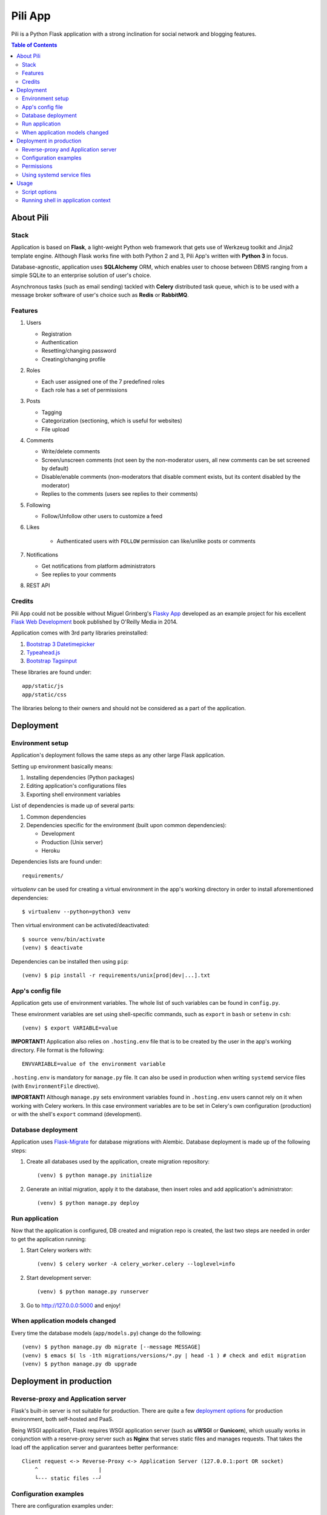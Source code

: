 ########
Pili App
########

Pili is a Python Flask application with a strong inclination
for social network and blogging features.

.. contents:: Table of Contents

==========
About Pili
==========
	      
-----
Stack
-----

Application is based on **Flask**, a light-weight Python web framework
that gets use of Werkzeug toolkit and Jinja2 template engine. Although
Flask works fine with both Python 2 and 3, Pili App's written with
**Python 3** in focus.

Database-agnostic, application uses **SQLAlchemy** ORM, which enables
user to choose between DBMS ranging from a simple SQLite to an
enterprise solution of user's choice.

Asynchronous tasks (such as email sending) tackled with **Celery**
distributed task queue, which is to be used with a message broker
software of user's choice such as **Redis** or **RabbitMQ**.

--------
Features
--------

#. Users

   * Registration
   * Authentication
   * Resetting/changing password
   * Creating/changing profile

#. Roles

   * Each user assigned one of the 7 predefined roles
   * Each role has a set of permissions
      
#. Posts

   * Tagging
   * Categorization (sectioning, which is useful for websites)
   * File upload

#. Comments

   * Write/delete comments
   * Screen/unscreen comments (not seen by the non-moderator users, all new comments can be set screened by default)
   * Disable/enable comments (non-moderators that disable comment exists, but its content disabled by the moderator)
   * Replies to the comments (users see replies to their comments)

#. Following

   * Follow/Unfollow other users to customize a feed

#. Likes

    * Authenticated users with ``FOLLOW`` permission can like/unlike posts or comments

#. Notifications

   * Get notifications from platform administrators
   * See replies to your comments

#. REST API
   
-------
Credits
-------

Pili App could not be possible without Miguel Grinberg's `Flasky App`_
developed as an example project for his excellent `Flask Web
Development`_ book published by O'Reilly Media in 2014.

Application comes with 3rd party libraries preinstalled:

#. `Bootstrap 3 Datetimepicker`_
#. `Typeahead.js`_
#. `Bootstrap Tagsinput`_

These libraries are found under::

  app/static/js
  app/static/css

The libraries belong to their owners and should not be considered as a
part of the application.


==========
Deployment
==========

-----------------
Environment setup
-----------------

Application's deployment follows the same steps as any other large
Flask application.

Setting up environment basically means:

#. Installing dependencies (Python packages)
#. Editing application's configurations files
#. Exporting shell environment variables

List of dependencies is made up of several parts:

#. Common dependencies
#. Dependencies specific for the environment (built upon common
   dependencies):

   * Development
   * Production (Unix server)
   * Heroku

Dependencies lists are found under::
   
    requirements/

*virtualenv* can be used for creating a virtual environment in the
app's working directory in order to install aforementioned
dependencies::

    $ virtualenv --python=python3 venv

Then virtual environment can be activated/deactivated::

    $ source venv/bin/activate
    (venv) $ deactivate

Dependencies can be installed then using ``pip``::

  (venv) $ pip install -r requirements/unix[prod|dev|...].txt

-----------------
App's config file
-----------------

Application gets use of environment variables. The whole list of such
variables can be found in ``config.py``.

These environment variables are set using shell-specific commands,
such as ``export`` in ``bash`` or ``setenv`` in ``csh``::

    (venv) $ export VARIABLE=value
    
**IMPORTANT!** Application also relies on ``.hosting.env`` file that 
is to be created by the user in the app's working directory. File 
format is the following::

    ENVVARIABLE=value of the environment variable

``.hosting.env`` is mandatory for ``manage.py`` file. It can also be
used in production when writing ``systemd`` service files (with
``EnvironmentFile`` directive).

**IMPORTANT!** Although ``manage.py`` sets environment variables found
in ``.hosting.env`` users cannot rely on it when working with Celery
workers. In this case environment variables are to be set in Celery's
own configuration (production) or with the shell's ``export`` command
(development).

-------------------
Database deployment
-------------------

Application uses `Flask-Migrate`_ for database migrations with
Alembic. Database deployment is made up of the following steps:

#. Create all databases used by the application, create migration
   repository::

     (venv) $ python manage.py initialize

#. Generate an initial migration, apply it to the database, then
   insert roles and add application's administrator::

     (venv) $ python manage.py deploy


---------------
Run application
---------------    

Now that the application is configured, DB created and migration repo
is created, the last two steps are needed in order to get the
application running:

#. Start Celery workers with::

     (venv) $ celery worker -A celery_worker.celery --loglevel=info

#. Start development server::

     (venv) $ python manage.py runserver

#. Go to http://127.0.0.0:5000 and enjoy!


-------------------------------
When application models changed
-------------------------------

Every time the database models (``app/models.py``) change do the following::

  (venv) $ python manage.py db migrate [--message MESSAGE]
  (venv) $ emacs $( ls -1th migrations/versions/*.py | head -1 ) # check and edit migration
  (venv) $ python manage.py db upgrade
  
========================
Deployment in production
========================

------------------------------------
Reverse-proxy and Application server
------------------------------------

Flask's built-in server is not suitable for production. There are
quite a few `deployment options`_ for production environment, both
self-hosted and PaaS.

Being WSGI application, Flask requires WSGI application server (such
as **uWSGI** or **Gunicorn**), which usually works in conjunction with
a reserve-proxy server such as **Nginx** that serves static files and
manages requests. That takes the load off the application server and
guarantees better performance::

  Client request <-> Reverse-Proxy <-> Application Server (127.0.0.1:port OR socket)
      ^                   |
      └--- static files --┘

----------------------
Configuration examples
----------------------
      
There are configuration examples under::

  examples/

These examples include:

#. Celery systemd service file:

   * pili-celery.conf
   * pili-celery.service

#. Nginx configuration:

   * pili-nginx.conf

#. uWSGI systemd service file, uWSGI ini-config file:

   * pili-uwsgi.conf
   * pili-uwsgi.ini
   * pili-uwsgi.service

#. Git hooks for deployment from a repository:

   * post-receive (assumes /var/www/pili owned by ``git`` user, see
     also `Deployment with Git`_)

-----------     
Permissions
-----------

Aforementioned systemd service file examples get use of two directories::

  /var/log/pili
  /var/run/pili
  
The best way to create these directories is using the following systemd directives::

  PermissionsStartOnly=true # run ExecStartPre with root permissions
  ExecStartPre=-/usr/bin/mkdir -p /var/log/pili
  ExecStartPre=-/usr/bin/mkdir -p /var/run/pili

---------------------------
Using systemd service files
---------------------------

When tailored to your needs, provided systemd service files can be
used this way:

#. Go to systemd's directory for custom unit files::
     
     $ cd /etc/systemd/system
     
#. Create a symlink to a unit file::
     
     $ ln -s /var/www/pili/your.service your.service
     
#. Reload systemd daemon::
     
     $ sudo systemctl daemon-reload
     
#. Start your service with::
     
     $ sudo systemctl start your.service
     
#. Make sure it's running::
     
     $ sudo systemctl status your.service
     
#. If service has failed, take a look at systemd's logs::
     
     $ sudo journalctl -xe

=====
Usage
=====

--------------
Script options
--------------

In addition to providing an apllication entry point ``manage.py``
provides several other options to be used with ``(venv) $ python manage.py option`` command:

test                          Run unit-tests
test --coverage               Run unit-tests with the coverage statistics (report is generated under ``tmp/coverage`` directory)
profiler                      Start the application under the code profiler (25 slowest function included by default)
profiler --length=N           Include N slowest function in profiler report
profiler --profile-dir=DIR    Save profiler report in the file under DIR
initialize                    Create all databases, initialize migration scripts before deploying
deploy                        Run deployment tasks (to be run after ``initialize`` tasks are done)
db                            Perform database migrations
shell                         Run a Python shell inside Flask application context
runserver                     Run the Flask development server i.e. app.run()

------------------------------------
Running shell in application context
------------------------------------

For testing purposes it's recommended to run Python REPL inside
application context with the **Flask-Script** built-in ``shell``
command::

  (venv) $ python manage.py shell

Examples:

Look up a body of the comment with id 10::
  
    >>> Comment.query.filter(Comment.id==10).first().body

Get a list of users with the role 'Writer'::
  
    >>> [u for u in Role.query.filter(Role.name == 'Writer').first().users]

Get a list of comments to the post with id 111::
  
    >>> [c for c in Post.query.filter(Post.id == 111).first().comments]

Get a list of replies to the comment contining a word 'flask'::

    >>> [r for r in Comment.query.filter(Comment.body.like("%flask%")).first().replies]

Get a parent comment of the reply with id 29 (parent attribute exists due to backref='parent' in models)::
  
    >>> Comment.query.filter(Comment.id == 29).first().parent

Get all replies written by the user 'Pilosus' in descending order (sort by the time of publication)::

    >>> user = User.query.filter(User.username == 'Pilosus').first()
    >>> Comment.query.join(Reply, Comment.author_id == User.id).\
    ... filter(Comment.parent_id.isnot(None), User.id == user.id).\
    ... order_by(Comment.timestamp.desc()).all()
    >>>
    >>> # the same but more concise
    >>>
    >>> Comment.query.filter(Comment.parent_id.isnot(None), Comment.author == user).\
    ... order_by(Comment.timestamp.desc()).\
    ... all()

Get all replies to the comment with id 23::

    >>> Comment.query.get(23).replies

Get a thread of all replies to the certain comment::

    |- Comment 1
    |- Comment 2
    |    |- Comment 4
    |    |    |- Comment 6
    |    |    
    |    |- Comment 5
    |    
    |- Comment 3	 

    >>> # Use Depth-First Search algorithm for graphs,
    >>> #              implemented as a static method
    >>>
    >>> Comment.dfs(Comment.query.get(2), print)
    >>> <Comment 4>
    >>> <Comment 6>
    >>> <Comment 5>

    
Get all post likes by the user with ``id`` 1, exclude comment likes::

    >>> Like.query.filter(Like.user_id==1, Like.comment_id == None).all()
    >>> Like.query.filter((Like.user_id==1) & (Like.comment_id == None)).all()

Get information about 'users' table::
  
    >>> User.__table__.columns
    >>> User.__table__.foreign_keys
    >>> User.__table__.constraints
    >>> User.__table__.indexes

.. _Flasky App: https://github.com/miguelgrinberg/flasky
.. _Flask Web Development: http://shop.oreilly.com/product/0636920031116.do
.. _Bootstrap 3 Datetimepicker: https://eonasdan.github.io/bootstrap-datetimepicker/Options/
.. _Typeahead.js: https://twitter.github.io/typeahead.js/examples/
.. _Bootstrap Tagsinput: https://bootstrap-tagsinput.github.io/bootstrap-tagsinput/examples/
.. _deployment options: http://flask.pocoo.org/docs/0.11/deploying/
.. _Deployment with Git: https://www.digitalocean.com/community/tutorials/how-to-use-git-hooks-to-automate-development-and-deployment-tasks
.. _Flask-Migrate: https://flask-migrate.readthedocs.io/en/latest/
